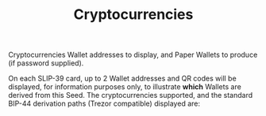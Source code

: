 #+title: Cryptocurrencies
#+OPTIONS: toc:nil title:nil author:nil

#+BEGIN_ABSTRACT
Cryptocurrencies Wallet addresses to display, and Paper Wallets to produce (if password supplied).

On each SLIP-39 card, up to 2 Wallet addresses and QR codes will be displayed, for information
purposes only, to illustrate *which* Wallets are derived from this Seed.  The cryptocurrencies
supported, and the standard BIP-44 derivation paths (Trezor compatible) displayed are:

* Cryptocurrencies Supported

  | Crypto | Semantic | Path             | Address | Support |
  |--------+----------+------------------+---------+---------|
  | ETH    | Legacy   | m/44'/60'/0'/0/0 | 0x...   |         |
  | BNB    | Legacy   | m/44'/60'/0'/0/0 | 0x...   | Beta    |
  | CRO    | Bech32   | m/44'/60'/0'/0/0 | crc1... | Beta    |
  | BTC    | Legacy   | m/44'/ 0'/0'/0/0 | 1...    |         |
  |        | SegWit   | m/44'/ 0'/0'/0/0 | 3...    |         |
  |        | Bech32   | m/84'/ 0'/0'/0/0 | bc1...  |         |
  | LTC    | Legacy   | m/44'/ 2'/0'/0/0 | L...    |         |
  |        | SegWit   | m/44'/ 2'/0'/0/0 | M...    |         |
  |        | Bech32   | m/84'/ 2'/0'/0/0 | ltc1... |         |
  | DOGE   | Legacy   | m/44'/ 3'/0'/0/0 | D...    |         |


** Cryptocurrencies In Beta Testing

   The BNB and CRO wallet addresses are also supported, if desired (currently in Beta testing
   quality).  Generated Paper Wallets should be /tested/ to ensure that generated and recovered
   private keys are valid.



#+END_ABSTRACT
